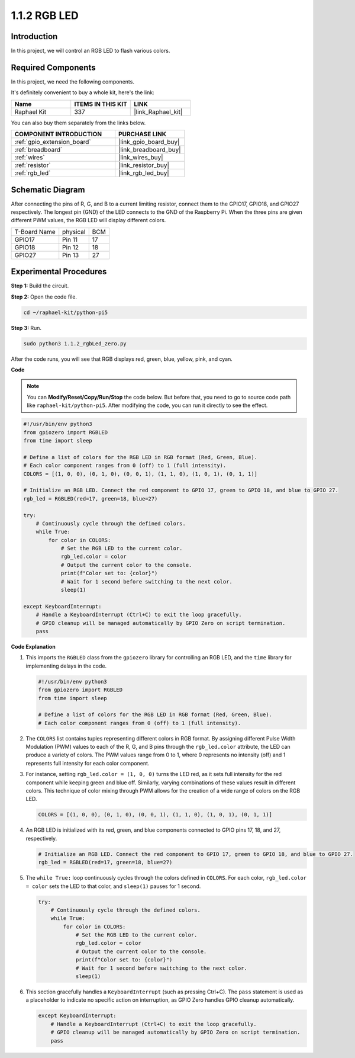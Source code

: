 .. _1.1.2_py_pi5:

1.1.2 RGB LED
====================

Introduction
--------------

In this project, we will control an RGB LED to flash various colors.

Required Components
------------------------------

In this project, we need the following components. 

.. image:: ../python_pi5/img/1.1.2_rgb_led_list.png
    :align: center

It's definitely convenient to buy a whole kit, here's the link: 

.. list-table::
    :widths: 20 20 20
    :header-rows: 1

    *   - Name	
        - ITEMS IN THIS KIT
        - LINK
    *   - Raphael Kit
        - 337
        - |link_Raphael_kit|

You can also buy them separately from the links below.

.. list-table::
    :widths: 30 20
    :header-rows: 1

    *   - COMPONENT INTRODUCTION
        - PURCHASE LINK

    *   - :ref:`gpio_extension_board`
        - |link_gpio_board_buy|
    *   - :ref:`breadboard`
        - |link_breadboard_buy|
    *   - :ref:`wires`
        - |link_wires_buy|
    *   - :ref:`resistor`
        - |link_resistor_buy|
    *   - :ref:`rgb_led`
        - |link_rgb_led_buy|


Schematic Diagram
-----------------------

After connecting the pins of R, G, and B to a current limiting resistor, connect them to the GPIO17, GPIO18, and GPIO27 respectively. The longest pin (GND) of the LED connects to the GND of the Raspberry Pi. When the three pins are given different PWM values, the RGB LED will display different colors.

============ ======== ===
T-Board Name physical BCM
GPIO17       Pin 11   17
GPIO18       Pin 12   18
GPIO27       Pin 13   27
============ ======== ===

.. image:: ../python_pi5/img/1.1.2_rgb_led_schematic.png

Experimental Procedures
----------------------------

**Step 1:** Build the circuit.

.. image:: ../python_pi5/img/1.1.2_rgbLed_circuit.png

**Step 2:** Open the code file.

.. raw:: html

   <run></run>

.. code-block::

    cd ~/raphael-kit/python-pi5

**Step 3:** Run.

.. raw:: html

   <run></run>

.. code-block::

    sudo python3 1.1.2_rgbLed_zero.py

After the code runs, you will see that RGB displays red, green, blue,
yellow, pink, and cyan.

**Code**

.. note::

    You can **Modify/Reset/Copy/Run/Stop** the code below. But before that, you need to go to  source code path like ``raphael-kit/python-pi5``. After modifying the code, you can run it directly to see the effect.

.. raw:: html

    <run></run>

.. code-block:: python

   #!/usr/bin/env python3
   from gpiozero import RGBLED
   from time import sleep

   # Define a list of colors for the RGB LED in RGB format (Red, Green, Blue).
   # Each color component ranges from 0 (off) to 1 (full intensity).
   COLORS = [(1, 0, 0), (0, 1, 0), (0, 0, 1), (1, 1, 0), (1, 0, 1), (0, 1, 1)]

   # Initialize an RGB LED. Connect the red component to GPIO 17, green to GPIO 18, and blue to GPIO 27.
   rgb_led = RGBLED(red=17, green=18, blue=27)

   try:
       # Continuously cycle through the defined colors.
       while True:
           for color in COLORS:
               # Set the RGB LED to the current color.
               rgb_led.color = color
               # Output the current color to the console.
               print(f"Color set to: {color}")
               # Wait for 1 second before switching to the next color.
               sleep(1)

   except KeyboardInterrupt:
       # Handle a KeyboardInterrupt (Ctrl+C) to exit the loop gracefully.
       # GPIO cleanup will be managed automatically by GPIO Zero on script termination.
       pass


**Code Explanation**

#. This imports the ``RGBLED`` class from the ``gpiozero`` library for controlling an RGB LED, and the ``time`` library for implementing delays in the code.

   .. code-block:: python

       #!/usr/bin/env python3
       from gpiozero import RGBLED
       from time import sleep

       # Define a list of colors for the RGB LED in RGB format (Red, Green, Blue).
       # Each color component ranges from 0 (off) to 1 (full intensity).
    
#. The ``COLORS`` list contains tuples representing different colors in RGB format. By assigning different Pulse Width Modulation (PWM) values to each of the R, G, and B pins through the ``rgb_led.color`` attribute, the LED can produce a variety of colors. The PWM values range from 0 to 1, where 0 represents no intensity (off) and 1 represents full intensity for each color component.
#. For instance, setting ``rgb_led.color = (1, 0, 0)`` turns the LED red, as it sets full intensity for the red component while keeping green and blue off. Similarly, varying combinations of these values result in different colors. This technique of color mixing through PWM allows for the creation of a wide range of colors on the RGB LED.

   .. code-block:: python    
       
       COLORS = [(1, 0, 0), (0, 1, 0), (0, 0, 1), (1, 1, 0), (1, 0, 1), (0, 1, 1)]

#. An RGB LED is initialized with its red, green, and blue components connected to GPIO pins 17, 18, and 27, respectively.

   .. code-block:: python

       # Initialize an RGB LED. Connect the red component to GPIO 17, green to GPIO 18, and blue to GPIO 27.
       rgb_led = RGBLED(red=17, green=18, blue=27)

#. The ``while True:`` loop continuously cycles through the colors defined in ``COLORS``. For each color, ``rgb_led.color = color`` sets the LED to that color, and ``sleep(1)`` pauses for 1 second. 

   .. code-block:: python

       try:
           # Continuously cycle through the defined colors.
           while True:
               for color in COLORS:
                   # Set the RGB LED to the current color.
                   rgb_led.color = color
                   # Output the current color to the console.
                   print(f"Color set to: {color}")
                   # Wait for 1 second before switching to the next color.
                   sleep(1)

#. This section gracefully handles a ``KeyboardInterrupt`` (such as pressing Ctrl+C). The ``pass`` statement is used as a placeholder to indicate no specific action on interruption, as GPIO Zero handles GPIO cleanup automatically.

   .. code-block:: python

       except KeyboardInterrupt:
           # Handle a KeyboardInterrupt (Ctrl+C) to exit the loop gracefully.
           # GPIO cleanup will be managed automatically by GPIO Zero on script termination.
           pass

